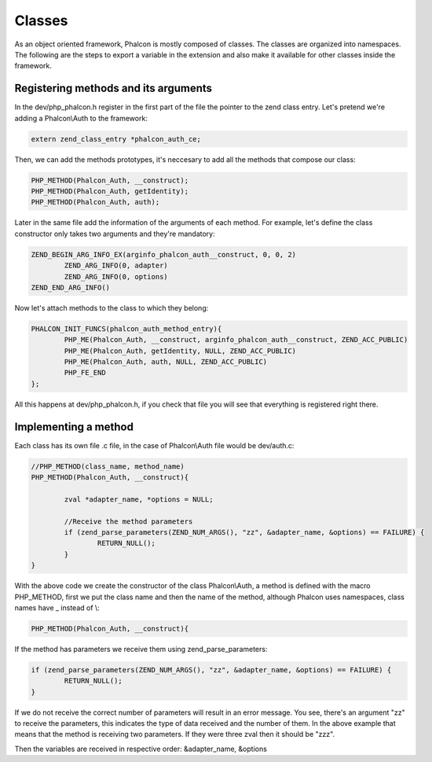 Classes
=======
As an object oriented framework, Phalcon is mostly composed of classes. The classes are organized into namespaces.
The following are the steps to export a variable in the extension and also make it available for other classes
inside the framework.

Registering methods and its arguments
-------------------------------------
In the dev/php_phalcon.h register in the first part of the file the pointer to the zend class entry. Let's pretend
we're adding a Phalcon\\Auth to the framework:

.. code-block:: c

	extern zend_class_entry *phalcon_auth_ce;

Then, we can add the methods prototypes, it's neccesary to add all the methods that compose our class:

.. code-block:: c

	PHP_METHOD(Phalcon_Auth, __construct);
	PHP_METHOD(Phalcon_Auth, getIdentity);
	PHP_METHOD(Phalcon_Auth, auth);

Later in the same file add the information of the arguments of each method. For example, let's define the class
constructor only takes two arguments and they're mandatory:

.. code-block:: c

	ZEND_BEGIN_ARG_INFO_EX(arginfo_phalcon_auth__construct, 0, 0, 2)
		ZEND_ARG_INFO(0, adapter)
		ZEND_ARG_INFO(0, options)
	ZEND_END_ARG_INFO()

Now let's attach methods to the class to which they belong:

.. code-block:: c

	PHALCON_INIT_FUNCS(phalcon_auth_method_entry){
		PHP_ME(Phalcon_Auth, __construct, arginfo_phalcon_auth__construct, ZEND_ACC_PUBLIC)
		PHP_ME(Phalcon_Auth, getIdentity, NULL, ZEND_ACC_PUBLIC)
		PHP_ME(Phalcon_Auth, auth, NULL, ZEND_ACC_PUBLIC)
		PHP_FE_END
	};

All this happens at dev/php_phalcon.h, if you check that file you will see that everything is registered right there.

Implementing a method
---------------------
Each class has its own file .c file, in the case of Phalcon\\Auth file would be dev/auth.c:

.. code-block:: c

	//PHP_METHOD(class_name, method_name)
	PHP_METHOD(Phalcon_Auth, __construct){

		zval *adapter_name, *options = NULL;

		//Receive the method parameters
		if (zend_parse_parameters(ZEND_NUM_ARGS(), "zz", &adapter_name, &options) == FAILURE) {
			RETURN_NULL();
		}
	}

With the above code we create the constructor of the class Phalcon\\Auth, a method is defined with the macro
PHP_METHOD, first we put the class name and then the name of the method, although Phalcon uses namespaces,
class names have _ instead of \\:

.. code-block:: c

	PHP_METHOD(Phalcon_Auth, __construct){

If the method has parameters we receive them using zend_parse_parameters:

.. code-block:: c

	if (zend_parse_parameters(ZEND_NUM_ARGS(), "zz", &adapter_name, &options) == FAILURE) {
		RETURN_NULL();
	}

If we do not receive the correct number of parameters will result in an error message. You see, there's an argument
"zz" to receive the parameters, this indicates the type of data received and the number of them. In the above example
that means that the method is receiving two parameters. If they were three zval then it should be "zzz".

Then the variables are received in respective order: &adapter_name, &options
